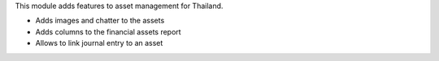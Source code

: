 This module adds features to asset management for Thailand.

- Adds images and chatter to the assets
- Adds columns to the financial assets report
- Allows to link journal entry to an asset
